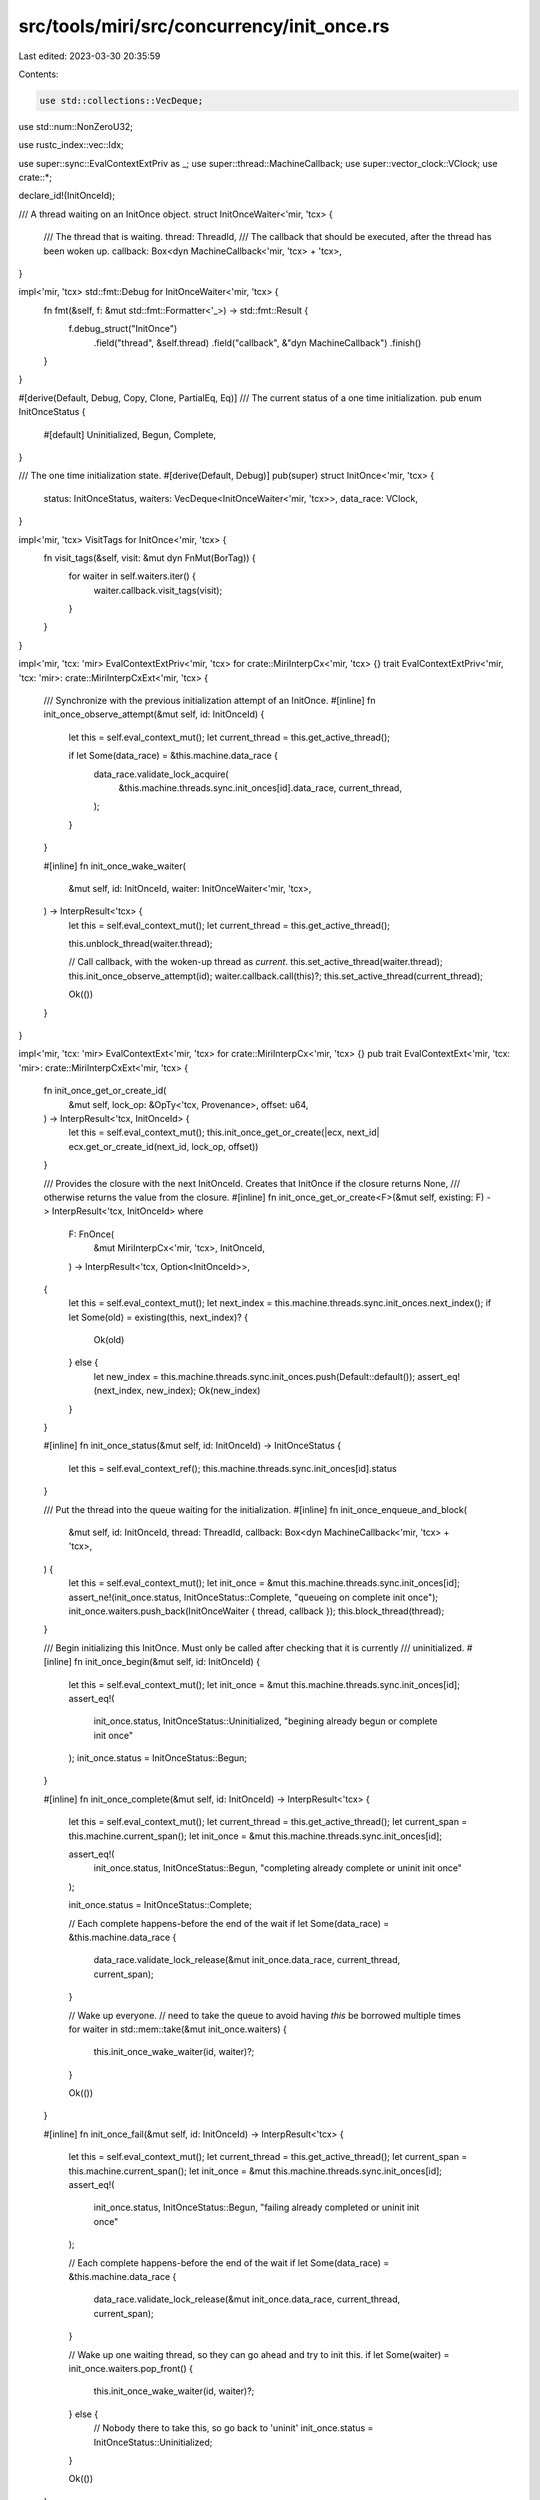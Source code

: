 src/tools/miri/src/concurrency/init_once.rs
===========================================

Last edited: 2023-03-30 20:35:59

Contents:

.. code-block:: rs

    use std::collections::VecDeque;
use std::num::NonZeroU32;

use rustc_index::vec::Idx;

use super::sync::EvalContextExtPriv as _;
use super::thread::MachineCallback;
use super::vector_clock::VClock;
use crate::*;

declare_id!(InitOnceId);

/// A thread waiting on an InitOnce object.
struct InitOnceWaiter<'mir, 'tcx> {
    /// The thread that is waiting.
    thread: ThreadId,
    /// The callback that should be executed, after the thread has been woken up.
    callback: Box<dyn MachineCallback<'mir, 'tcx> + 'tcx>,
}

impl<'mir, 'tcx> std::fmt::Debug for InitOnceWaiter<'mir, 'tcx> {
    fn fmt(&self, f: &mut std::fmt::Formatter<'_>) -> std::fmt::Result {
        f.debug_struct("InitOnce")
            .field("thread", &self.thread)
            .field("callback", &"dyn MachineCallback")
            .finish()
    }
}

#[derive(Default, Debug, Copy, Clone, PartialEq, Eq)]
/// The current status of a one time initialization.
pub enum InitOnceStatus {
    #[default]
    Uninitialized,
    Begun,
    Complete,
}

/// The one time initialization state.
#[derive(Default, Debug)]
pub(super) struct InitOnce<'mir, 'tcx> {
    status: InitOnceStatus,
    waiters: VecDeque<InitOnceWaiter<'mir, 'tcx>>,
    data_race: VClock,
}

impl<'mir, 'tcx> VisitTags for InitOnce<'mir, 'tcx> {
    fn visit_tags(&self, visit: &mut dyn FnMut(BorTag)) {
        for waiter in self.waiters.iter() {
            waiter.callback.visit_tags(visit);
        }
    }
}

impl<'mir, 'tcx: 'mir> EvalContextExtPriv<'mir, 'tcx> for crate::MiriInterpCx<'mir, 'tcx> {}
trait EvalContextExtPriv<'mir, 'tcx: 'mir>: crate::MiriInterpCxExt<'mir, 'tcx> {
    /// Synchronize with the previous initialization attempt of an InitOnce.
    #[inline]
    fn init_once_observe_attempt(&mut self, id: InitOnceId) {
        let this = self.eval_context_mut();
        let current_thread = this.get_active_thread();

        if let Some(data_race) = &this.machine.data_race {
            data_race.validate_lock_acquire(
                &this.machine.threads.sync.init_onces[id].data_race,
                current_thread,
            );
        }
    }

    #[inline]
    fn init_once_wake_waiter(
        &mut self,
        id: InitOnceId,
        waiter: InitOnceWaiter<'mir, 'tcx>,
    ) -> InterpResult<'tcx> {
        let this = self.eval_context_mut();
        let current_thread = this.get_active_thread();

        this.unblock_thread(waiter.thread);

        // Call callback, with the woken-up thread as `current`.
        this.set_active_thread(waiter.thread);
        this.init_once_observe_attempt(id);
        waiter.callback.call(this)?;
        this.set_active_thread(current_thread);

        Ok(())
    }
}

impl<'mir, 'tcx: 'mir> EvalContextExt<'mir, 'tcx> for crate::MiriInterpCx<'mir, 'tcx> {}
pub trait EvalContextExt<'mir, 'tcx: 'mir>: crate::MiriInterpCxExt<'mir, 'tcx> {
    fn init_once_get_or_create_id(
        &mut self,
        lock_op: &OpTy<'tcx, Provenance>,
        offset: u64,
    ) -> InterpResult<'tcx, InitOnceId> {
        let this = self.eval_context_mut();
        this.init_once_get_or_create(|ecx, next_id| ecx.get_or_create_id(next_id, lock_op, offset))
    }

    /// Provides the closure with the next InitOnceId. Creates that InitOnce if the closure returns None,
    /// otherwise returns the value from the closure.
    #[inline]
    fn init_once_get_or_create<F>(&mut self, existing: F) -> InterpResult<'tcx, InitOnceId>
    where
        F: FnOnce(
            &mut MiriInterpCx<'mir, 'tcx>,
            InitOnceId,
        ) -> InterpResult<'tcx, Option<InitOnceId>>,
    {
        let this = self.eval_context_mut();
        let next_index = this.machine.threads.sync.init_onces.next_index();
        if let Some(old) = existing(this, next_index)? {
            Ok(old)
        } else {
            let new_index = this.machine.threads.sync.init_onces.push(Default::default());
            assert_eq!(next_index, new_index);
            Ok(new_index)
        }
    }

    #[inline]
    fn init_once_status(&mut self, id: InitOnceId) -> InitOnceStatus {
        let this = self.eval_context_ref();
        this.machine.threads.sync.init_onces[id].status
    }

    /// Put the thread into the queue waiting for the initialization.
    #[inline]
    fn init_once_enqueue_and_block(
        &mut self,
        id: InitOnceId,
        thread: ThreadId,
        callback: Box<dyn MachineCallback<'mir, 'tcx> + 'tcx>,
    ) {
        let this = self.eval_context_mut();
        let init_once = &mut this.machine.threads.sync.init_onces[id];
        assert_ne!(init_once.status, InitOnceStatus::Complete, "queueing on complete init once");
        init_once.waiters.push_back(InitOnceWaiter { thread, callback });
        this.block_thread(thread);
    }

    /// Begin initializing this InitOnce. Must only be called after checking that it is currently
    /// uninitialized.
    #[inline]
    fn init_once_begin(&mut self, id: InitOnceId) {
        let this = self.eval_context_mut();
        let init_once = &mut this.machine.threads.sync.init_onces[id];
        assert_eq!(
            init_once.status,
            InitOnceStatus::Uninitialized,
            "begining already begun or complete init once"
        );
        init_once.status = InitOnceStatus::Begun;
    }

    #[inline]
    fn init_once_complete(&mut self, id: InitOnceId) -> InterpResult<'tcx> {
        let this = self.eval_context_mut();
        let current_thread = this.get_active_thread();
        let current_span = this.machine.current_span();
        let init_once = &mut this.machine.threads.sync.init_onces[id];

        assert_eq!(
            init_once.status,
            InitOnceStatus::Begun,
            "completing already complete or uninit init once"
        );

        init_once.status = InitOnceStatus::Complete;

        // Each complete happens-before the end of the wait
        if let Some(data_race) = &this.machine.data_race {
            data_race.validate_lock_release(&mut init_once.data_race, current_thread, current_span);
        }

        // Wake up everyone.
        // need to take the queue to avoid having `this` be borrowed multiple times
        for waiter in std::mem::take(&mut init_once.waiters) {
            this.init_once_wake_waiter(id, waiter)?;
        }

        Ok(())
    }

    #[inline]
    fn init_once_fail(&mut self, id: InitOnceId) -> InterpResult<'tcx> {
        let this = self.eval_context_mut();
        let current_thread = this.get_active_thread();
        let current_span = this.machine.current_span();
        let init_once = &mut this.machine.threads.sync.init_onces[id];
        assert_eq!(
            init_once.status,
            InitOnceStatus::Begun,
            "failing already completed or uninit init once"
        );

        // Each complete happens-before the end of the wait
        if let Some(data_race) = &this.machine.data_race {
            data_race.validate_lock_release(&mut init_once.data_race, current_thread, current_span);
        }

        // Wake up one waiting thread, so they can go ahead and try to init this.
        if let Some(waiter) = init_once.waiters.pop_front() {
            this.init_once_wake_waiter(id, waiter)?;
        } else {
            // Nobody there to take this, so go back to 'uninit'
            init_once.status = InitOnceStatus::Uninitialized;
        }

        Ok(())
    }

    /// Synchronize with the previous completion of an InitOnce.
    /// Must only be called after checking that it is complete.
    #[inline]
    fn init_once_observe_completed(&mut self, id: InitOnceId) {
        let this = self.eval_context_mut();

        assert_eq!(
            this.init_once_status(id),
            InitOnceStatus::Complete,
            "observing the completion of incomplete init once"
        );

        this.init_once_observe_attempt(id);
    }
}


